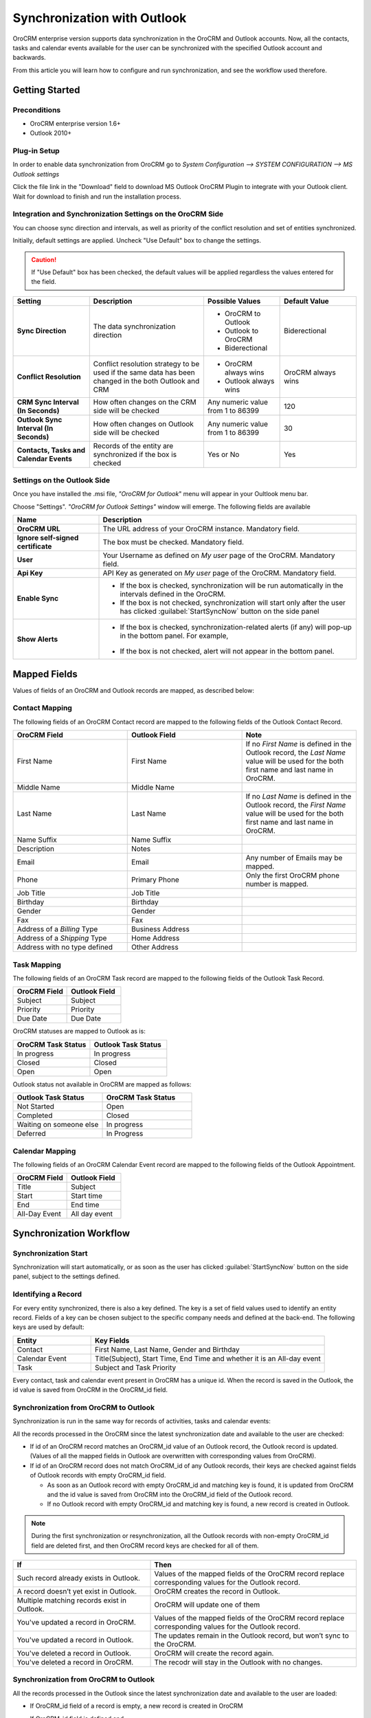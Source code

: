 
Synchronization with Outlook
============================

OroCRM enterprise version supports data synchronization in the OroCRM and Outlook accounts.
Now, all the contacts, tasks and calendar events available for the user can be synchronized with the specified
Outlook account and backwards. 

From this article you will learn how to configure and run synchronization, and see the workflow used therefore.


Getting Started
---------------

Preconditions
^^^^^^^^^^^^^

- OroCRM enterprise version 1.6+
- Outlook 2010+


Plug-in Setup
^^^^^^^^^^^^^

In order to enable data synchronization from OroCRM go to *System  Configuration  --> SYSTEM CONFIGURATION --> MS 
Outlook settings* 

.. image:: ./img/outlook/settings.png

Click the file link in the "Download" field to download MS Outlook OroCRM Plugin to integrate with your Outlook client. 
Wait for download to finish and run the installation process.


Integration and Synchronization Settings on the OroCRM Side
^^^^^^^^^^^^^^^^^^^^^^^^^^^^^^^^^^^^^^^^^^^^^^^^^^^^^^^^^^^

You can choose sync direction and intervals, as well as priority of the conflict resolution and set of entities
synchronized.

Initially, default settings are applied. Uncheck "Use Default" box to change the settings. 

.. caution::

    If "Use Default" box has been checked, the default values will be applied regardless the values entered for the 
    field.

.. csv-table::
  :header: "**Setting**","**Description**","**Possible Values**","**Default Value**" 
  :widths: 20, 30, 20, 20

  "**Sync Direction**","The data synchronization direction","
  
  - OroCRM to Outlook
  - Outlook to OroCRM
  - Biderectional","Biderectional"
  "**Conflict Resolution**","Conflict resolution strategy to be used if the same data has been changed in the both 
  Outlook and CRM","
  
  - OroCRM always wins
  
  - Outlook always wins", "OroCRM always wins"
  "**CRM Sync Interval (In Seconds)**","How often changes on the CRM side will be checked","Any numeric value from 1 to 
  86399","120"
  "**Outlook Sync Interval (In Seconds)**","How often changes on Outlook side will be checked","Any numeric value from 1 
  to 86399","30" 
  "**Contacts, Tasks and Calendar Events**","Records of the entity are synchronized if the box is checked","Yes or No","
  Yes"
  

Settings on the Outlook Side
^^^^^^^^^^^^^^^^^^^^^^^^^^^^

Once you have installed the .msi file, *"OroCRM for Outlook*" menu will appear in your Oultlook menu bar. 

.. image:: ./img/outlook/outlook_menu_bar.png

Choose "Settings". *"OroCRM for Outlook Settings"* window will emerge.  The following fields are available

.. csv-table::
  :header: "**Name**","**Description**" 
  :widths: 10, 30

  "**OroCRM URL**","The URL address of your OroCRM instance. Mandatory field."
  "**Ignore self-signed certificate**","The box must be checked. Mandatory field."
  "**User**","Your Username as defined on *My user* page of the OroCRM. Mandatory field."
  "**Api Key**","API Key as generated on *My user* page of the OroCRM. Mandatory field."
  "**Enable Sync**","

  - If the box is checked, synchronization will be run automatically in the intervals defined in the 
    OroCRM.
  
  - If the box is not checked, synchronization will start only after the user has clicked :guilabel:`StartSyncNow` 
    button on the side panel
  
  "
  "**Show Alerts**","
	
  - If the box is checked, synchronization-related alerts (if any) will pop-up in the bottom panel. 
    For example, 
	
	|alert|

  - If the box is not checked, alert will not appear in the bottom panel."


  
Mapped Fields
-------------
Values of fields of an OroCRM and Outlook records are mapped, as described below:

Contact Mapping
^^^^^^^^^^^^^^^

The following fields of an OroCRM Contact record are mapped to the following fields of the Outlook Contact Record. 

.. csv-table::
  :header: "**OroCRM Field**","**Outlook Field**","Note"
  :widths: 20, 20, 20
  
  "First Name","First Name","If no *First Name* is defined in the Outlook record, the *Last Name* value will be used for 
  the both first name and last name in OroCRM."
  "Middle Name","Middle Name",""
  "Last Name","Last Name","If no *Last Name* is defined in the Outlook record, the *First Name* value will be used for 
  the both first name and last name in OroCRM."
  "Name Suffix","Name Suffix",""
  "Description","Notes",""
  "Email","Email","Any number of Emails may be mapped."
  "Phone","Primary Phone","Only the first OroCRM phone number is mapped."
  "Job Title","Job Title",""
  "Birthday","Birthday",""
  "Gender","Gender",""
  "Fax","Fax",""
  "Address of a *Billing* Type","Business Address",""
  "Address of a *Shipping* Type","Home Address",""
  "Address with no type defined","Other Address",""
  
Task Mapping  
^^^^^^^^^^^^

The following fields of an OroCRM Task record are mapped to the following fields of the Outlook Task Record. 

.. csv-table::
  :header: "**OroCRM Field**","**Outlook Field**"
  :widths: 20, 20
  
  "Subject","Subject"
  "Priority","Priority"
  "Due Date","Due Date"
  
OroCRM statuses are mapped to Outlook as is:
 
.. csv-table::
  :header: "**OroCRM Task Status**","**Outlook Task Status**"
  :widths: 20, 20
  
  "In progress","In progress"
  "Closed","Closed"
  "Open","Open"

Outlook status not available in OroCRM are mapped as follows:
  
.. csv-table::
  :header: "**Outlook Task Status**","**OroCRM Task Status**"
  :widths: 20, 20
  
  "Not Started","Open"
  "Completed","Closed"
  "Waiting on someone else","In progress"
  "Deferred","In Progress"

Calendar Mapping  
^^^^^^^^^^^^^^^^

The following fields of an OroCRM Calendar Event record are mapped to the following fields of the Outlook Appointment. 

.. csv-table::
  :header: "**OroCRM Field**","**Outlook Field**"
  :widths: 20, 20
  
  "Title","Subject"
  "Start","Start time"
  "End","End time"
  "All-Day Event ","All day event"
  
Synchronization Workflow
------------------------

Synchronization Start
^^^^^^^^^^^^^^^^^^^^^
Synchronization will start automatically, or as soon as the user has clicked :guilabel:`StartSyncNow` 
button on the side panel, subject to the settings defined.

Identifying a Record
^^^^^^^^^^^^^^^^^^^^
For every entity synchronized, there is also a key defined. The key is a set of field values used to identify an entity
record. Fields of a key can be chosen subject to the specific company needs and defined at the back-end.
The following keys are used by default: 

.. csv-table::
  :header: "**Entity**","**Key Fields**" 
  :widths: 10, 30
  
  "Contact","First Name, Last Name, Gender and Birthday"
  "Calendar Event","Title(Subject), Start Time, End Time and whether it is an All-day event"
  "Task","Subject and Task Priority"
  

Every contact, task and calendar event present in OroCRM has a unique id. When the record is saved in the Outlook, the
id value is saved from OroCRM in the OroCRM_id field.

 
Synchronization from OroCRM to Outlook
^^^^^^^^^^^^^^^^^^^^^^^^^^^^^^^^^^^^^^

Synchronization is run in the same way for records of activities, tasks and calendar events: 

.. image:: ./img/outlook/outlook_from_oro_diag.png

All the records processed in the OroCRM since the latest synchronization date and available to the user are 
checked:

- If id of an OroCRM record matches an OroCRM_id value of an Outlook record, the Outlook record is updated. 
  (Values of all the mapped fields in Outlook are overwritten with corresponding values from OroCRM).
 
- If id of an OroCRM record does not match OroCRM_id of any Outlook records, their keys are checked against fields of 
  Outlook records with empty OroCRM_id field.
  
  -  As soon as an Outlook record with empty OroCRM_id and matching key is found, it is updated from OroCRM and 
     the id value is saved from OroCRM into the OroCRM_id field of the Outlook record. 

  - If no Outlook record with empty OroCRM_id and matching key is found, a new record is created in Outlook.


.. note:: 
    
    During the first synchronization or resynchronization, all the Outlook records with non-empty OroCRM_id field are
    deleted first, and then OroCRM record keys are checked for all of them.


.. csv-table::
  :header: "**If**","**Then**" 
  :widths: 20, 30
	
  "Such record already exists in Outlook.","Values of the mapped fields of the OroCRM record replace corresponding values 
  for the Outlook record."
  "A record doesn’t yet exist in Outlook.","OroCRM creates the record in Outlook."
  "Multiple matching records exist in Outlook.","OroCRM will update one of them"
  "You've updated a record in OroCRM.","Values of the mapped fields of the OroCRM record replace corresponding values 
  for the Outlook record."
  "You've updated a record in Outlook.","The updates remain in the Outlook record, but won’t sync to the OroCRM."
  "You've deleted a record in Outlook.","OroCRM will create the record again."
  "You've deleted a record in OroCRM.","The recodr will stay in the Outlook with no changes."
  

Synchronization from OroCRM to Outlook
^^^^^^^^^^^^^^^^^^^^^^^^^^^^^^^^^^^^^^

.. image:: ./img/outlook/oro_from_outlook_diag.png

All the records processed in the Outlook since the latest synchronization date and available to the user are 
loaded:

- If OroCRM_id field of a record is empty, a new record is created in OroCRM

- If OroCRM_id field is defined and 

  - if this is the first synchronization or resynchronization, the record is deleted
  
  - otherwise, the OroCRM_id is checked against id values of the records in OroCRM:

    - if a record with the matching id is found in OroCRM, it is updated with data from Outlook
	
	- if a record with a matching if is absent in OroCRM, it is deleted from the Outlook


.. csv-table::
  :header: "**If**","**Then**" 
  :widths: 20, 30
	
  "Such record (record with such id) already exists in OroCRM.","Values of the mapped fields of the Outlook record 
  replace corresponding values for the OroCRM record."
  "A record doesn’t yet exist in OroCRM.","A new record is created in OroCRM."
  "You've updated a record in OroCRM.","Values of the mapped fields of the Outlook record replace corresponding values 
  of the OroCRM record."
  "You've updated a record in Outlook.","Values of the mapped fields of the Outlook record replace corresponding values 
  of the OroCRM record."
  "You've deleted a record in Outlook.","The record will stay in OroCRM."
  "You've deleted a record in OroCRM.","The record will be deleted from Outlook."
  
 
Bidirectional Synchronization
^^^^^^^^^^^^^^^^^^^^^^^^^^^^^

For Bidirectional synchronization, synchronization from OroCRM to Outlook is performed first and followed by 
synchronization from Oultlook to OroCRM.

.. csv-table::
  :header: "**If**","**Then**" 
  :widths: 20, 30
	
  "A record exists in both OroCRM and Outlook.","Values of the mapped fields of the OroCRM record 
  replace corresponding values for the Outlook record."
  "A record doesn’t yet exist in OroCRM.","A new record is created in OroCRM."
  "A record doesn’t yet exist in Outlook.","A new record is created in Outlook."
  "You've updated a record in OroCRM.","Values of the mapped fields of the OroCRM record replace corresponding values 
  of the Outlook record."
  "You've updated a record in Outlook.","Values of the mapped fields of the Outlook record replace corresponding values 
  of the OroCRM record."
  "You've updated a record in the both OroCRM and Outlook.","Subject to your conflict resolution settings."
  "You've deleted a record in Outlook.","The record will stay in OroCRM and will be added to Outlook."
  "You've deleted a record in OroCRM.","The record will be deleted from Outlook as well."


  

  
  
.. |alert| image:: ./img/outlook/alert.png
